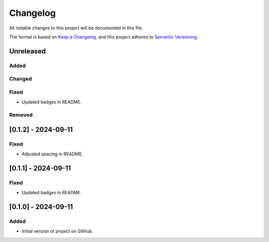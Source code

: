 Changelog
=========

All notable changes to this project will be documented in this file.

The format is based on `Keep a
Changelog <https://keepachangelog.com/en/1.1.0/>`__, and this project
adheres to `Semantic
Versioning <https://semver.org/spec/v2.0.0.html>`__.

Unreleased
----------

Added
~~~~~

Changed
~~~~~~~

Fixed
~~~~~

- Updated badges in README.

Removed
~~~~~~~

[0.1.2] - 2024-09-11
--------------------

Fixed
~~~~~

- Adjusted spacing in README.

[0.1.1] - 2024-09-11
--------------------

Fixed
~~~~~

- Updated badges in README.

[0.1.0] - 2024-09-11
--------------------

Added
~~~~~

-  Initial version of project on GitHub.
